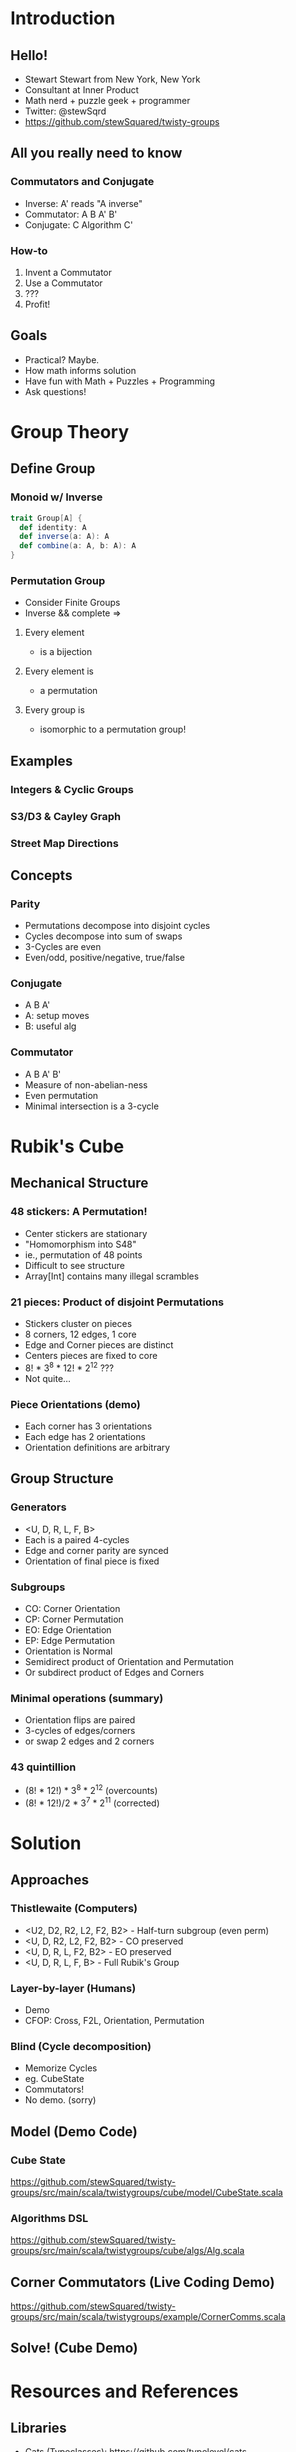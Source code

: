 * Introduction
** Hello!
   - Stewart Stewart from New York, New York
   - Consultant at Inner Product
   - Math nerd + puzzle geek + programmer
   - Twitter: @stewSqrd
   - https://github.com/stewSquared/twisty-groups
** All you really need to know
*** Commutators and Conjugate
 - Inverse: A' reads "A inverse"
 - Commutator: A B A' B'
 - Conjugate: C Algorithm C'
*** How-to
 1. Invent a Commutator
 2. Use a Commutator
 3. ???
 4. Profit!
** Goals
   - Practical? Maybe.
   - How math informs solution
   - Have fun with Math + Puzzles + Programming 
   - Ask questions!
* Group Theory
** Define Group
*** Monoid w/ Inverse

#+BEGIN_SRC scala
trait Group[A] {
  def identity: A
  def inverse(a: A): A
  def combine(a: A, b: A): A
}
#+END_SRC

*** Permutation Group
    - Consider Finite Groups
    - Inverse && complete =>
**** Every element
 - is a bijection
**** Every element is
 -  a permutation
**** Every group is
 - isomorphic to a permutation group!
** Examples
*** Integers & Cyclic Groups
*** S3/D3 & Cayley Graph
*** Street Map Directions
** Concepts
*** Parity
    - Permutations decompose into disjoint cycles
    - Cycles decompose into sum of swaps
    - 3-Cycles are even
    - Even/odd, positive/negative, true/false
*** Conjugate
    - A B A'
    - A: setup moves
    - B: useful alg
*** Commutator
    - A B A' B'
    - Measure of non-abelian-ness
    - Even permutation
    - Minimal intersection is a 3-cycle 
* Rubik's Cube
** Mechanical Structure
*** 48 stickers: A Permutation!
    - Center stickers are stationary
    - "Homomorphism into S48"
    - ie., permutation of 48 points
    - Difficult to see structure
    - Array[Int] contains many illegal scrambles
*** 21 pieces: Product of disjoint Permutations
    - Stickers cluster on pieces
    - 8 corners, 12 edges, 1 core
    - Edge and Corner pieces are distinct
    - Centers pieces are fixed to core
    - 8! * 3^8 * 12! * 2^12 ???
    - Not quite...
*** Piece Orientations (demo)
    - Each corner has 3 orientations
    - Each edge has 2 orientations
    - Orientation definitions are arbitrary
** Group Structure
*** Generators
    - <U, D, R, L, F, B>
    - Each is a paired 4-cycles
    - Edge and corner parity are synced
    - Orientation of final piece is fixed
*** Subgroups
    - CO: Corner Orientation
    - CP: Corner Permutation
    - EO: Edge Orientation
    - EP: Edge Permutation
    - Orientation is Normal
    - Semidirect product of Orientation and Permutation
    - Or subdirect product of Edges and Corners
*** Minimal operations (summary)
    - Orientation flips are paired
    - 3-cycles of edges/corners
    - or swap 2 edges and 2 corners
*** 43 quintillion
    - (8! * 12!)   * 3^8 * 2^12 (overcounts)
    - (8! * 12!)/2 * 3^7 * 2^11 (corrected)
* Solution
** Approaches
*** Thistlewaite (Computers)
    - <U2, D2, R2, L2, F2, B2> - Half-turn subgroup (even perm)
    - <U, D, R2, L2, F2, B2> - CO preserved
    - <U, D, R, L, F2, B2> - EO preserved
    - <U, D, R, L, F, B> - Full Rubik's Group
*** Layer-by-layer (Humans)
    - Demo
    - CFOP: Cross, F2L, Orientation, Permutation
*** Blind (Cycle decomposition)
    - Memorize Cycles
    - eg. CubeState
    - Commutators!
    - No demo. (sorry)
** Model (Demo Code)
*** Cube State
https://github.com/stewSquared/twisty-groups/src/main/scala/twistygroups/cube/model/CubeState.scala
*** Algorithms DSL
https://github.com/stewSquared/twisty-groups/src/main/scala/twistygroups/cube/algs/Alg.scala
** Corner Commutators (Live Coding Demo)
https://github.com/stewSquared/twisty-groups/src/main/scala/twistygroups/example/CornerComms.scala
** Solve! (Cube Demo)
* Resources and References
** Libraries
   - Cats (Typeclasses): https://github.com/typelevel/cats
   - Spire (Math): https://github.com/typelevel/spire
   - AlaSc (Computational Group Theory): https://github.com/denisrosset/alasc
   - Cuble.js (bluetooth): https://github.com/cubing/cuble.js
   - Twisty.js (cube animations): https://github.com/cubing/twisty.js
** Reading
   - A Book of Abstract Algebra by Charles C. Pinter
   - Ryan Heise's puzzle page: https://www.ryanheise.com/cube/theory.html
   - Macky's blindsolving page: https://cubefreak.net/bld/3op_guide.php
   - Rubik's Cube Group at Wikipedia: https://en.wikipedia.org/wiki/Rubik%27s_Cube_group
   - Group Theory and the Rubik's Cube: http://www.math.harvard.edu/~jjchen/docs/Group%20Theory%20and%20the%20Rubik's%20Cube.pdf
   - Intuition for SemiDirect Products http://rwoodley.org/?p=1550
** Buy Puzzles
   - Giiker Cube: http://giiker.cn 
   - http://TheCubicle.com 
   - http://SpeedCubeShop.com
